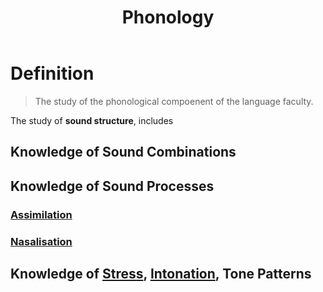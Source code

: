 :PROPERTIES:
:ID:       f6cb0ecc-0219-49e4-868b-098b707113b6
:END:
#+title: Phonology

* Definition
#+begin_quote
The study of the phonological compoenent of the language faculty.
#+end_quote
The study of *sound structure*, includes
** Knowledge of Sound Combinations
** Knowledge of Sound Processes
*** [[id:ddde4468-1e4a-46e1-814c-de158423d9a9][Assimilation]]
*** [[id:d17904bb-29e5-4182-8146-ed36db2d014c][Nasalisation]]
** Knowledge of [[id:4a8a1a5e-0912-4cbf-b710-137db95a0c2c][Stress]], [[id:a1bede80-0335-44d7-8ba9-316c67a50c31][Intonation]], Tone Patterns
